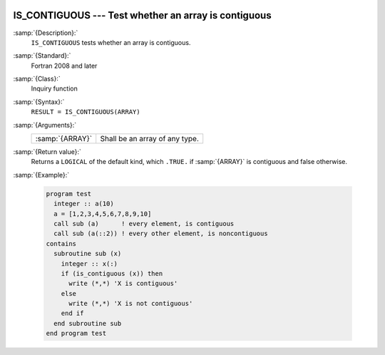   .. _is_contiguous:

IS_CONTIGUOUS --- Test whether an array is contiguous
*****************************************************

.. index:: IS_IOSTAT_EOR

.. index:: array, contiguity

:samp:`{Description}:`
  ``IS_CONTIGUOUS`` tests whether an array is contiguous.

:samp:`{Standard}:`
  Fortran 2008 and later

:samp:`{Class}:`
  Inquiry function

:samp:`{Syntax}:`
  ``RESULT = IS_CONTIGUOUS(ARRAY)``

:samp:`{Arguments}:`
  ===============  ==============================
  :samp:`{ARRAY}`  Shall be an array of any type.
  ===============  ==============================

:samp:`{Return value}:`
  Returns a ``LOGICAL`` of the default kind, which ``.TRUE.`` if
  :samp:`{ARRAY}` is contiguous and false otherwise.

:samp:`{Example}:`

  .. code-block:: fortran

    program test
      integer :: a(10)
      a = [1,2,3,4,5,6,7,8,9,10]
      call sub (a)      ! every element, is contiguous
      call sub (a(::2)) ! every other element, is noncontiguous
    contains
      subroutine sub (x)
        integer :: x(:)
        if (is_contiguous (x)) then
          write (*,*) 'X is contiguous'
        else
          write (*,*) 'X is not contiguous'
        end if
      end subroutine sub
    end program test

